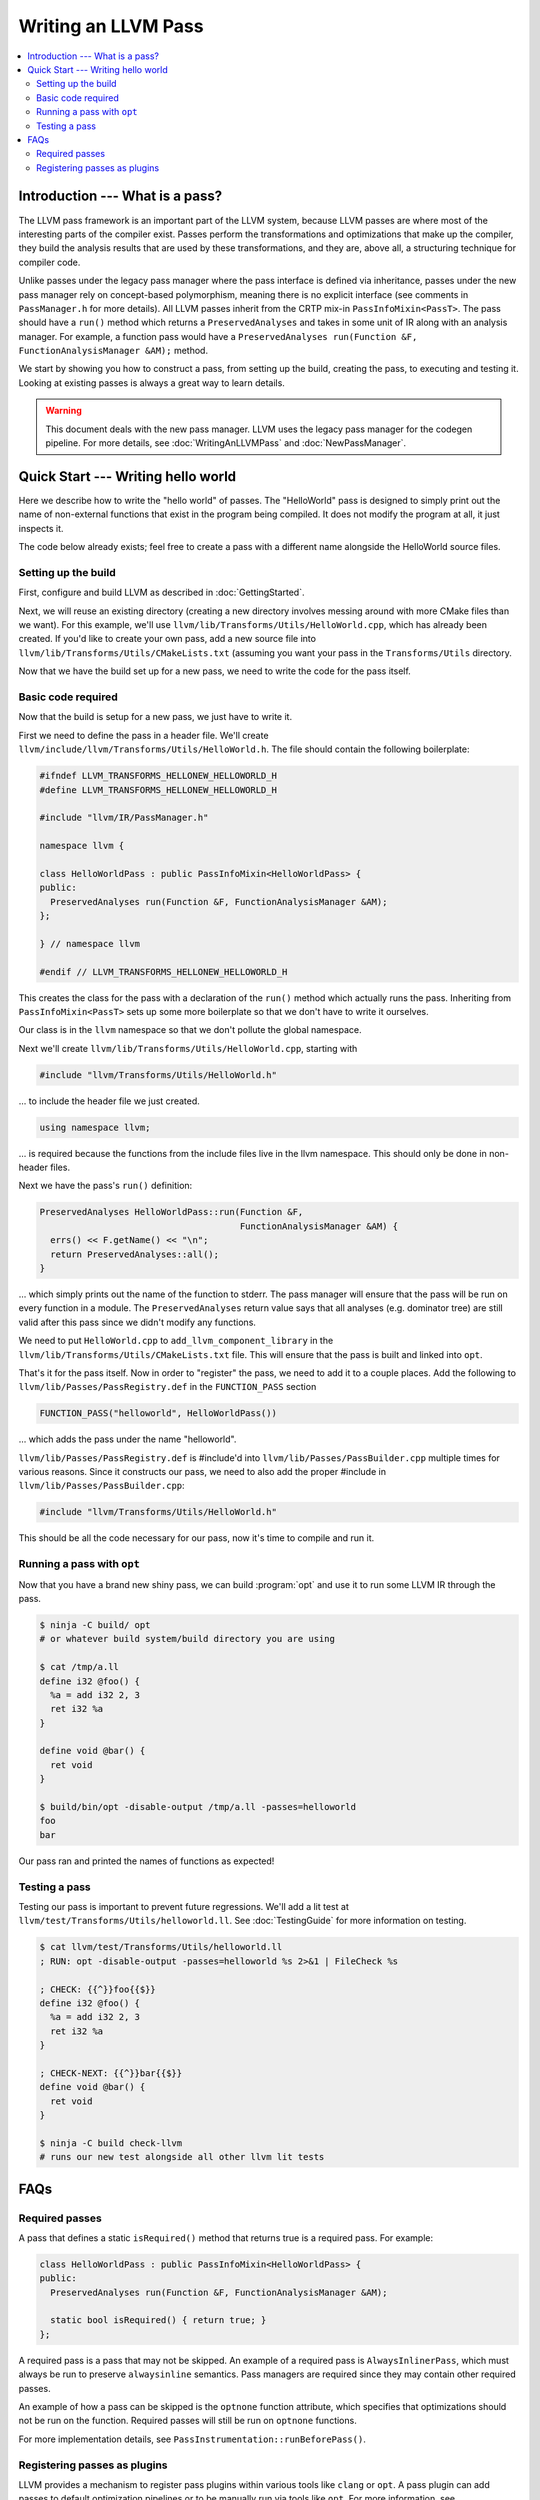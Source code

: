 ====================
Writing an LLVM Pass
====================

.. program:: opt

.. contents::
    :local:

Introduction --- What is a pass?
================================

The LLVM pass framework is an important part of the LLVM system, because LLVM
passes are where most of the interesting parts of the compiler exist. Passes
perform the transformations and optimizations that make up the compiler, they
build the analysis results that are used by these transformations, and they
are, above all, a structuring technique for compiler code.

Unlike passes under the legacy pass manager where the pass interface is
defined via inheritance, passes under the new pass manager rely on
concept-based polymorphism, meaning there is no explicit interface (see
comments in ``PassManager.h`` for more details). All LLVM passes inherit from
the CRTP mix-in ``PassInfoMixin<PassT>``. The pass should have a ``run()``
method which returns a ``PreservedAnalyses`` and takes in some unit of IR
along with an analysis manager. For example, a function pass would have a
``PreservedAnalyses run(Function &F, FunctionAnalysisManager &AM);`` method.

We start by showing you how to construct a pass, from setting up the build,
creating the pass, to executing and testing it. Looking at existing passes is
always a great way to learn details.

.. warning::
  This document deals with the new pass manager. LLVM uses the legacy pass
  manager for the codegen pipeline. For more details, see
  :doc:`WritingAnLLVMPass` and :doc:`NewPassManager`.

Quick Start --- Writing hello world
===================================

Here we describe how to write the "hello world" of passes. The "HelloWorld"
pass is designed to simply print out the name of non-external functions that
exist in the program being compiled. It does not modify the program at all,
it just inspects it.

The code below already exists; feel free to create a pass with a different
name alongside the HelloWorld source files.

.. _writing-an-llvm-npm-pass-build:

Setting up the build
--------------------

First, configure and build LLVM as described in :doc:`GettingStarted`.

Next, we will reuse an existing directory (creating a new directory involves
messing around with more CMake files than we want). For this example, we'll use
``llvm/lib/Transforms/Utils/HelloWorld.cpp``, which has already been created.
If you'd like to create your own pass, add a new source file into
``llvm/lib/Transforms/Utils/CMakeLists.txt`` (assuming you want your pass in
the ``Transforms/Utils`` directory.

Now that we have the build set up for a new pass, we need to write the code
for the pass itself.

.. _writing-an-llvm-npm-pass-basiccode:

Basic code required
-------------------

Now that the build is setup for a new pass, we just have to write it.

First we need to define the pass in a header file. We'll create
``llvm/include/llvm/Transforms/Utils/HelloWorld.h``. The file should
contain the following boilerplate:

.. code-block:: c++

  #ifndef LLVM_TRANSFORMS_HELLONEW_HELLOWORLD_H
  #define LLVM_TRANSFORMS_HELLONEW_HELLOWORLD_H

  #include "llvm/IR/PassManager.h"

  namespace llvm {

  class HelloWorldPass : public PassInfoMixin<HelloWorldPass> {
  public:
    PreservedAnalyses run(Function &F, FunctionAnalysisManager &AM);
  };

  } // namespace llvm

  #endif // LLVM_TRANSFORMS_HELLONEW_HELLOWORLD_H

This creates the class for the pass with a declaration of the ``run()``
method which actually runs the pass. Inheriting from ``PassInfoMixin<PassT>``
sets up some more boilerplate so that we don't have to write it ourselves.

Our class is in the ``llvm`` namespace so that we don't pollute the global
namespace.

Next we'll create ``llvm/lib/Transforms/Utils/HelloWorld.cpp``, starting
with

.. code-block:: c++

  #include "llvm/Transforms/Utils/HelloWorld.h"

... to include the header file we just created.

.. code-block:: c++

  using namespace llvm;

... is required because the functions from the include files live in the llvm
namespace. This should only be done in non-header files.

Next we have the pass's ``run()`` definition:

.. code-block:: c++

  PreservedAnalyses HelloWorldPass::run(Function &F,
                                        FunctionAnalysisManager &AM) {
    errs() << F.getName() << "\n";
    return PreservedAnalyses::all();
  }

... which simply prints out the name of the function to stderr. The pass
manager will ensure that the pass will be run on every function in a module.
The ``PreservedAnalyses`` return value says that all analyses (e.g. dominator
tree) are still valid after this pass since we didn't modify any functions.

We need to put  ``HelloWorld.cpp`` to ``add_llvm_component_library`` in the
``llvm/lib/Transforms/Utils/CMakeLists.txt`` file. This will ensure that the
pass is built and linked into ``opt``.

That's it for the pass itself. Now in order to "register" the pass, we need
to add it to a couple places. Add the following to
``llvm/lib/Passes/PassRegistry.def`` in the ``FUNCTION_PASS`` section

.. code-block:: c++

  FUNCTION_PASS("helloworld", HelloWorldPass())

... which adds the pass under the name "helloworld".

``llvm/lib/Passes/PassRegistry.def`` is #include'd into
``llvm/lib/Passes/PassBuilder.cpp`` multiple times for various reasons. Since
it constructs our pass, we need to also add the proper #include in
``llvm/lib/Passes/PassBuilder.cpp``:

.. code-block:: c++

  #include "llvm/Transforms/Utils/HelloWorld.h"

This should be all the code necessary for our pass, now it's time to compile
and run it.

Running a pass with ``opt``
---------------------------

Now that you have a brand new shiny pass, we can build :program:`opt` and use
it to run some LLVM IR through the pass.

.. code-block:: console

  $ ninja -C build/ opt
  # or whatever build system/build directory you are using

  $ cat /tmp/a.ll
  define i32 @foo() {
    %a = add i32 2, 3
    ret i32 %a
  }

  define void @bar() {
    ret void
  }

  $ build/bin/opt -disable-output /tmp/a.ll -passes=helloworld
  foo
  bar

Our pass ran and printed the names of functions as expected!

Testing a pass
--------------

Testing our pass is important to prevent future regressions. We'll add a lit
test at ``llvm/test/Transforms/Utils/helloworld.ll``. See
:doc:`TestingGuide` for more information on testing.

.. code-block:: llvm

  $ cat llvm/test/Transforms/Utils/helloworld.ll
  ; RUN: opt -disable-output -passes=helloworld %s 2>&1 | FileCheck %s

  ; CHECK: {{^}}foo{{$}}
  define i32 @foo() {
    %a = add i32 2, 3
    ret i32 %a
  }

  ; CHECK-NEXT: {{^}}bar{{$}}
  define void @bar() {
    ret void
  }

  $ ninja -C build check-llvm
  # runs our new test alongside all other llvm lit tests

FAQs
====

Required passes
---------------

A pass that defines a static ``isRequired()`` method that returns true is a required pass. For example:

.. code-block:: c++

  class HelloWorldPass : public PassInfoMixin<HelloWorldPass> {
  public:
    PreservedAnalyses run(Function &F, FunctionAnalysisManager &AM);

    static bool isRequired() { return true; }
  };

A required pass is a pass that may not be skipped. An example of a required
pass is ``AlwaysInlinerPass``, which must always be run to preserve
``alwaysinline`` semantics. Pass managers are required since they may contain
other required passes.

An example of how a pass can be skipped is the ``optnone`` function
attribute, which specifies that optimizations should not be run on the
function. Required passes will still be run on ``optnone`` functions.

For more implementation details, see
``PassInstrumentation::runBeforePass()``.

Registering passes as plugins
-----------------------------

LLVM provides a mechanism to register pass plugins within various tools like
``clang`` or ``opt``. A pass plugin can add passes to default optimization
pipelines or to be manually run via tools like ``opt``.  For more information,
see :doc:`NewPassManager`.

Create a CMake project at the root of the repo alongside
other projects.  This project must contain the following minimal
``CMakeLists.txt``:

.. code-block:: cmake

    add_llvm_pass_plugin(MyPassName source.cpp)

See the definition of ``add_llvm_pass_plugin`` for more CMake details.

The pass must provide at least one of two entry points for the new pass manager,
one for static registration and one for dynamically loaded plugins:

- ``llvm::PassPluginLibraryInfo get##Name##PluginInfo();``
- ``extern "C" ::llvm::PassPluginLibraryInfo llvmGetPassPluginInfo() LLVM_ATTRIBUTE_WEAK;``

Pass plugins are compiled and linked dynamically by default. Setting
``LLVM_${NAME}_LINK_INTO_TOOLS`` to ``ON`` turns the project into a statically
linked extension.

For an in-tree example, see ``llvm/examples/Bye/``.

To make ``PassBuilder`` aware of statically linked pass plugins:

.. code-block:: c++

    // Declare plugin extension function declarations.
    #define HANDLE_EXTENSION(Ext) llvm::PassPluginLibraryInfo get##Ext##PluginInfo();
    #include "llvm/Support/Extension.def"

    ...

    // Register plugin extensions in PassBuilder.
    #define HANDLE_EXTENSION(Ext) get##Ext##PluginInfo().RegisterPassBuilderCallbacks(PB);
    #include "llvm/Support/Extension.def"

To make ``PassBuilder`` aware of dynamically linked pass plugins:

.. code-block:: c++

    // Load plugin dynamically.
    auto Plugin = PassPlugin::Load(PathToPlugin);
    if (!Plugin)
      report_error();
    // Register plugin extensions in PassBuilder.
    Plugin.registerPassBuilderCallbacks(PB);
